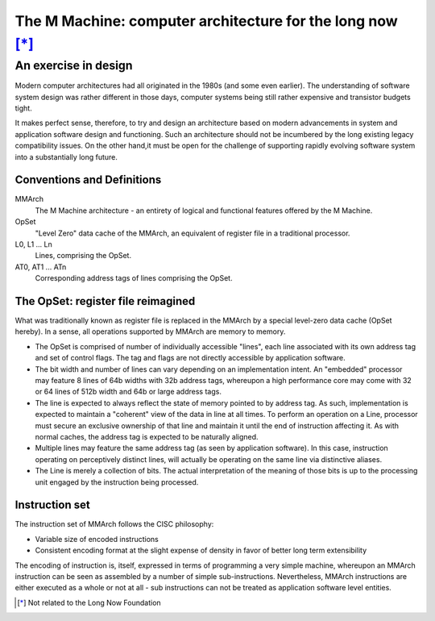 ==========================================================
The M Machine: computer architecture for the long now [*]_
==========================================================
---------------------
An exercise in design
---------------------

Modern computer architectures had all originated in the 1980s (and some even
earlier). The understanding of software system design was rather different in
those days, computer systems being still rather expensive and transistor
budgets tight.

It makes perfect sense, therefore, to try and design an architecture based on
modern advancements in system and application software design and functioning.
Such an architecture should not be incumbered by the long existing legacy
compatibility issues. On the other hand,it must be open for the challenge of
supporting rapidly evolving software system into a substantially long future.

Conventions and Definitions
===========================

MMArch
  The M Machine architecture - an entirety of logical and functional features
  offered by the M Machine.
OpSet
  "Level Zero" data cache of the MMArch, an equivalent of register file in a
  traditional processor.
L0, L1 ... Ln
  Lines, comprising the OpSet.
AT0, AT1 ... ATn
  Corresponding address tags of lines comprising the OpSet.

The OpSet: register file reimagined
===================================

What was traditionally known as register file is replaced in the MMArch by a
special level-zero data cache (OpSet hereby). In a sense, all operations
supported by MMArch are memory to memory.

- The OpSet is comprised of number of individually accessible "lines", each
  line associated with its own address tag and set of control flags. The tag
  and flags are not directly accessible by application software.
- The bit width and number of lines can vary depending on an implementation
  intent. An "embedded" processor may feature 8 lines of 64b widths with 32b
  address tags, whereupon a high performance core may come with 32 or 64 lines
  of 512b width and 64b or large address tags.
- The line is expected to always reflect the state of memory pointed to by
  address tag. As such, implementation is expected to maintain a "coherent"
  view of the data in line at all times. To perform an operation on a Line,
  processor must secure an exclusive ownership of that line and maintain it
  until the end of instruction affecting it. As with normal caches, the address
  tag is expected to be naturally aligned.
- Multiple lines may feature the same address tag (as seen by application
  software). In this case, instruction operating on perceptively distinct
  lines, will actually be operating on the same line via distinctive aliases.
- The Line is merely a collection of bits. The actual interpretation of the
  meaning of those bits is up to the processing unit engaged by the instruction
  being processed.

Instruction set
===============
The instruction set of MMArch follows the CISC philosophy:

- Variable size of encoded instructions
- Consistent encoding format at the slight expense of density in favor of
  better long term extensibility

The encoding of instruction is, itself, expressed in terms of programming a
very simple machine, whereupon an MMArch instruction can be seen as assembled
by a number of simple sub-instructions. Nevertheless, MMArch instructions are either
executed as a whole or not at all - sub instructions can not be treated as
application software level entities.

.. [*] Not related to the Long Now Foundation
